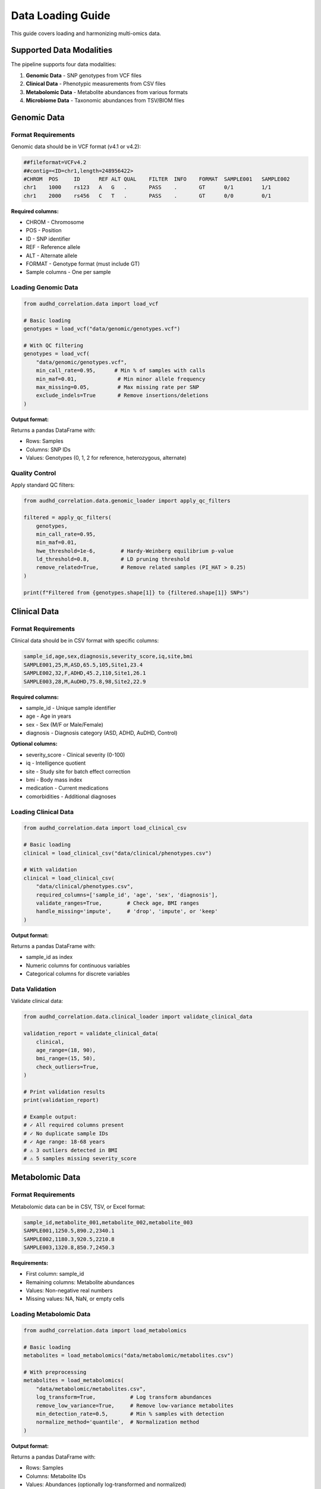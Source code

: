 Data Loading Guide
==================

This guide covers loading and harmonizing multi-omics data.

Supported Data Modalities
--------------------------

The pipeline supports four data modalities:

1. **Genomic Data** - SNP genotypes from VCF files
2. **Clinical Data** - Phenotypic measurements from CSV files
3. **Metabolomic Data** - Metabolite abundances from various formats
4. **Microbiome Data** - Taxonomic abundances from TSV/BIOM files

Genomic Data
------------

Format Requirements
~~~~~~~~~~~~~~~~~~~

Genomic data should be in VCF format (v4.1 or v4.2):

.. code-block:: text

    ##fileformat=VCFv4.2
    ##contig=<ID=chr1,length=248956422>
    #CHROM  POS     ID      REF ALT QUAL    FILTER  INFO    FORMAT  SAMPLE001   SAMPLE002
    chr1    1000    rs123   A   G   .       PASS    .       GT      0/1         1/1
    chr1    2000    rs456   C   T   .       PASS    .       GT      0/0         0/1

**Required columns:**

* CHROM - Chromosome
* POS - Position
* ID - SNP identifier
* REF - Reference allele
* ALT - Alternate allele
* FORMAT - Genotype format (must include GT)
* Sample columns - One per sample

Loading Genomic Data
~~~~~~~~~~~~~~~~~~~~~

.. code-block:: python

    from audhd_correlation.data import load_vcf

    # Basic loading
    genotypes = load_vcf("data/genomic/genotypes.vcf")

    # With QC filtering
    genotypes = load_vcf(
        "data/genomic/genotypes.vcf",
        min_call_rate=0.95,      # Min % of samples with calls
        min_maf=0.01,             # Min minor allele frequency
        max_missing=0.05,         # Max missing rate per SNP
        exclude_indels=True       # Remove insertions/deletions
    )

**Output format:**

Returns a pandas DataFrame with:

* Rows: Samples
* Columns: SNP IDs
* Values: Genotypes (0, 1, 2 for reference, heterozygous, alternate)

Quality Control
~~~~~~~~~~~~~~~

Apply standard QC filters:

.. code-block:: python

    from audhd_correlation.data.genomic_loader import apply_qc_filters

    filtered = apply_qc_filters(
        genotypes,
        min_call_rate=0.95,
        min_maf=0.01,
        hwe_threshold=1e-6,        # Hardy-Weinberg equilibrium p-value
        ld_threshold=0.8,          # LD pruning threshold
        remove_related=True,       # Remove related samples (PI_HAT > 0.25)
    )

    print(f"Filtered from {genotypes.shape[1]} to {filtered.shape[1]} SNPs")

Clinical Data
-------------

Format Requirements
~~~~~~~~~~~~~~~~~~~

Clinical data should be in CSV format with specific columns:

.. code-block:: text

    sample_id,age,sex,diagnosis,severity_score,iq,site,bmi
    SAMPLE001,25,M,ASD,65.5,105,Site1,23.4
    SAMPLE002,32,F,ADHD,45.2,110,Site1,26.1
    SAMPLE003,28,M,AuDHD,75.8,98,Site2,22.9

**Required columns:**

* sample_id - Unique sample identifier
* age - Age in years
* sex - Sex (M/F or Male/Female)
* diagnosis - Diagnosis category (ASD, ADHD, AuDHD, Control)

**Optional columns:**

* severity_score - Clinical severity (0-100)
* iq - Intelligence quotient
* site - Study site for batch effect correction
* bmi - Body mass index
* medication - Current medications
* comorbidities - Additional diagnoses

Loading Clinical Data
~~~~~~~~~~~~~~~~~~~~~

.. code-block:: python

    from audhd_correlation.data import load_clinical_csv

    # Basic loading
    clinical = load_clinical_csv("data/clinical/phenotypes.csv")

    # With validation
    clinical = load_clinical_csv(
        "data/clinical/phenotypes.csv",
        required_columns=['sample_id', 'age', 'sex', 'diagnosis'],
        validate_ranges=True,        # Check age, BMI ranges
        handle_missing='impute',     # 'drop', 'impute', or 'keep'
    )

**Output format:**

Returns a pandas DataFrame with:

* sample_id as index
* Numeric columns for continuous variables
* Categorical columns for discrete variables

Data Validation
~~~~~~~~~~~~~~~

Validate clinical data:

.. code-block:: python

    from audhd_correlation.data.clinical_loader import validate_clinical_data

    validation_report = validate_clinical_data(
        clinical,
        age_range=(18, 90),
        bmi_range=(15, 50),
        check_outliers=True,
    )

    # Print validation results
    print(validation_report)

    # Example output:
    # ✓ All required columns present
    # ✓ No duplicate sample IDs
    # ✓ Age range: 18-68 years
    # ⚠ 3 outliers detected in BMI
    # ⚠ 5 samples missing severity_score

Metabolomic Data
----------------

Format Requirements
~~~~~~~~~~~~~~~~~~~

Metabolomic data can be in CSV, TSV, or Excel format:

.. code-block:: text

    sample_id,metabolite_001,metabolite_002,metabolite_003
    SAMPLE001,1250.5,890.2,2340.1
    SAMPLE002,1180.3,920.5,2210.8
    SAMPLE003,1320.8,850.7,2450.3

**Requirements:**

* First column: sample_id
* Remaining columns: Metabolite abundances
* Values: Non-negative real numbers
* Missing values: NA, NaN, or empty cells

Loading Metabolomic Data
~~~~~~~~~~~~~~~~~~~~~~~~~

.. code-block:: python

    from audhd_correlation.data import load_metabolomics

    # Basic loading
    metabolites = load_metabolomics("data/metabolomic/metabolites.csv")

    # With preprocessing
    metabolites = load_metabolomics(
        "data/metabolomic/metabolites.csv",
        log_transform=True,           # Log transform abundances
        remove_low_variance=True,     # Remove low-variance metabolites
        min_detection_rate=0.5,       # Min % samples with detection
        normalize_method='quantile',  # Normalization method
    )

**Output format:**

Returns a pandas DataFrame with:

* Rows: Samples
* Columns: Metabolite IDs
* Values: Abundances (optionally log-transformed and normalized)

Missing Value Handling
~~~~~~~~~~~~~~~~~~~~~~~

Handle missing metabolite measurements:

.. code-block:: python

    from audhd_correlation.data.metabolomic_loader import handle_missing_metabolites

    # Impute missing values
    imputed = handle_missing_metabolites(
        metabolites,
        method='knn',           # 'knn', 'half-min', 'zero', 'median'
        n_neighbors=5,          # For KNN imputation
        missing_threshold=0.5   # Drop metabolites with >50% missing
    )

Microbiome Data
---------------

Format Requirements
~~~~~~~~~~~~~~~~~~~

Microbiome data can be in TSV or BIOM format:

**TSV format:**

.. code-block:: text

    OTU_ID  SAMPLE001   SAMPLE002   SAMPLE003
    OTU_001 1250        890         2340
    OTU_002 3400        2100        3800
    OTU_003 560         890         420

**BIOM format** (v2.1): JSON-based format with taxonomy annotations.

Loading Microbiome Data
~~~~~~~~~~~~~~~~~~~~~~~~

.. code-block:: python

    from audhd_correlation.data import load_microbiome

    # Load from TSV
    microbiome = load_microbiome(
        "data/microbiome/abundances.tsv",
        format='tsv'
    )

    # Load from BIOM
    microbiome = load_microbiome(
        "data/microbiome/table.biom",
        format='biom'
    )

    # With filtering
    microbiome = load_microbiome(
        "data/microbiome/abundances.tsv",
        min_prevalence=0.1,          # Present in >10% samples
        min_abundance=10,            # Min total count
        relative_abundance=True,     # Convert to proportions
        normalize_samples=True,      # Normalize by sample total
    )

**Output format:**

Returns a pandas DataFrame with:

* Rows: Samples
* Columns: OTU/ASV IDs
* Values: Abundances (counts or relative abundances)

Taxonomic Aggregation
~~~~~~~~~~~~~~~~~~~~~~

Aggregate to higher taxonomic levels:

.. code-block:: python

    from audhd_correlation.data.microbiome_loader import aggregate_taxonomy

    # Aggregate to genus level
    genus_level = aggregate_taxonomy(
        microbiome,
        taxonomy_map="data/microbiome/taxonomy.tsv",
        level='genus'  # 'phylum', 'class', 'order', 'family', 'genus', 'species'
    )

Data Harmonization
------------------

After loading all modalities, harmonize sample IDs:

Aligning Samples
~~~~~~~~~~~~~~~~

.. code-block:: python

    from audhd_correlation.data import align_multiomics

    # Load all data
    data = {
        'genomic': load_vcf("data/genomic/genotypes.vcf"),
        'clinical': load_clinical_csv("data/clinical/phenotypes.csv"),
        'metabolomic': load_metabolomics("data/metabolomic/metabolites.csv"),
        'microbiome': load_microbiome("data/microbiome/abundances.tsv"),
    }

    # Align samples (keep only common samples)
    aligned_data = align_multiomics(data)

    # Check alignment
    for modality, df in aligned_data.items():
        print(f"{modality}: {len(df)} samples")

    # Example output:
    # genomic: 150 samples
    # clinical: 150 samples
    # metabolomic: 150 samples
    # microbiome: 150 samples

Handling Missing Modalities
~~~~~~~~~~~~~~~~~~~~~~~~~~~~

If not all samples have all modalities:

.. code-block:: python

    from audhd_correlation.data import align_multiomics

    # Keep samples with at least 2 modalities
    aligned_data = align_multiomics(
        data,
        min_modalities=2,
        strategy='union'  # 'intersection', 'union', or 'majority'
    )

Batch Effect Correction
~~~~~~~~~~~~~~~~~~~~~~~

Correct for site/batch effects:

.. code-block:: python

    from audhd_correlation.data import correct_batch_effects

    # Correct using ComBat
    corrected_data = correct_batch_effects(
        aligned_data,
        batch_column='site',
        method='combat',           # 'combat', 'limma', or 'harmony'
        preserve_covariates=['age', 'sex']  # Variables to preserve
    )

Complete Example
----------------

Here's a complete data loading workflow:

.. code-block:: python

    from audhd_correlation.data import (
        load_vcf,
        load_clinical_csv,
        load_metabolomics,
        load_microbiome,
        align_multiomics,
        correct_batch_effects,
    )

    # 1. Load each modality
    genomic = load_vcf(
        "data/genomic/genotypes.vcf",
        min_maf=0.01,
        min_call_rate=0.95
    )

    clinical = load_clinical_csv(
        "data/clinical/phenotypes.csv",
        validate_ranges=True
    )

    metabolomic = load_metabolomics(
        "data/metabolomic/metabolites.csv",
        log_transform=True,
        normalize_method='quantile'
    )

    microbiome = load_microbiome(
        "data/microbiome/abundances.tsv",
        min_prevalence=0.1,
        relative_abundance=True
    )

    # 2. Combine and align
    data = {
        'genomic': genomic,
        'clinical': clinical,
        'metabolomic': metabolomic,
        'microbiome': microbiome,
    }

    aligned_data = align_multiomics(data)

    # 3. Batch correction
    final_data = correct_batch_effects(
        aligned_data,
        batch_column='site',
        method='combat'
    )

    print(f"Final dataset: {len(final_data['genomic'])} samples")
    print(f"Modalities: {list(final_data.keys())}")

    # Save harmonized data
    for modality, df in final_data.items():
        df.to_hdf(f"data/harmonized/{modality}.h5", key='data')

Next Steps
----------

* :doc:`preprocessing` - Preprocess and normalize data
* :doc:`integration` - Integrate multi-omics data
* :doc:`../data_dictionaries/genomic` - Genomic data dictionary
* :doc:`../troubleshooting` - Troubleshooting data loading issues